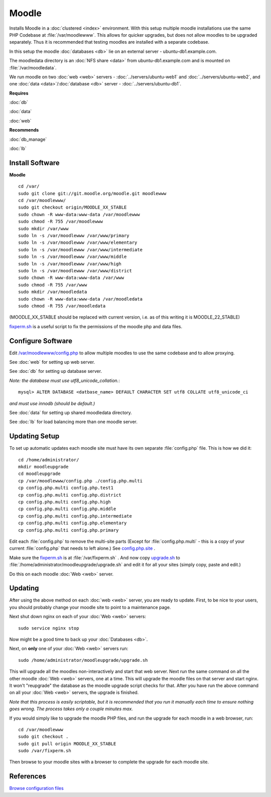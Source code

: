 .. _cluster_moodle_howto:
.. index:: Cluster, moodle

======
Moodle
======

Installs Moodle in a :doc:`clustered <index>` environment. With this setup multiple moodle installations use the same PHP Codebase at :file:`/var/moodlewww`. This allows for quicker upgrades, but does not allow moodles to be upgraded separately. Thus it is recommended that testing moodles are installed with a separate codebase.

In this setup the moodle :doc:`databases <db>` lie on an external server - ubuntu-db1.example.com.

The moodledata directory is an :doc:`NFS share <data>` from ubuntu-db1.example.com and is mounted on :file:`/var/moodledata`.

We run moodle on two :doc:`web <web>` servers - :doc:`../servers/ubuntu-web1` and :doc:`../servers/ubuntu-web2`, and one :doc:`data <data>`/:doc:`database <db>` server - :doc:`../servers/ubuntu-db1`.

**Requires**

:doc:`db`

:doc:`data`

:doc:`web`

**Recommends**

:doc:`db_manage`

:doc:`lb`

Install Software
================

**Moodle** ::

    cd /var/
    sudo git clone git://git.moodle.org/moodle.git moodlewww
    cd /var/moodlewww/
    sudo git checkout origin/MOODLE_XX_STABLE
    sudo chown -R www-data:www-data /var/moodlewww
    sudo chmod -R 755 /var/moodlewww
    sudo mkdir /var/www
    sudo ln -s /var/moodlewww /var/www/primary
    sudo ln -s /var/moodlewww /var/www/elementary
    sudo ln -s /var/moodlewww /var/www/intermediate
    sudo ln -s /var/moodlewww /var/www/middle
    sudo ln -s /var/moodlewww /var/www/high
    sudo ln -s /var/moodlewww /var/www/district
    sudo chown -R www-data:www-data /var/www
    sudo chmod -R 755 /var/www
    sudo mkdir /var/moodledata
    sudo chown -R www-data:www-data /var/moodledata
    sudo chmod -R 755 /var/moodledata

(MOODLE_XX_STABLE should be replaced with current version, i.e. as of this writing it is MOODLE_22_STABLE)

`fixperm.sh <moodle_files/fixperm.sh>`_ is a useful script to fix the permissions of the moodle php and data files.

Configure Software
==================

Edit `/var/moodlewww/config.php <moodle_files/moodlewww/config.php>`_ to allow multiple moodles to use the same codebase and to allow proxying.

See :doc:`web` for setting up web server.

See :doc:`db` for setting up database server.

*Note: the database must use utf8_unicode_collation.*::

    mysql> ALTER DATABASE <datbase_name> DEFAULT CHARACTER SET utf8 COLLATE utf8_unicode_ci

*and must use innodb (should be default.)*

See :doc:`data` for setting up shared moodledata directory.

See :doc:`lb` for load balancing more than one moodle server.

Updating Setup
==============

To set up automatic updates each moodle site must have its own separate :file:`config.php` file. This is how we did it::

    cd /home/administrator/
    mkdir moodleupgrade
    cd moodleupgrade
    cp /var/moodlewww/config.php ./config.php.multi
    cp config.php.multi config.php.test1
    cp config.php.multi config.php.district
    cp config.php.multi config.php.high
    cp config.php.multi config.php.middle
    cp config.php.multi config.php.intermediate
    cp config.php.multi config.php.elementary
    cp config.php.multi config.php.primary

Edit each :file:`config.php` to remove the multi-site parts (Except for :file:`config.php.multi` - this is a copy of your current :file:`config.php` that needs to left alone.) See `config.php.site <moodle_files/moodleupgrade/config.php.site>`_ .

Make sure the `fixperm.sh <moodle_files/fixperm.sh>`_ is at :file:`/var/fixperm.sh` . And now copy `upgrade.sh <moodle_files/moodleupgrade/upgrade.sh>`_ to :file:`/home/administrator/moodleupgrade/upgrade.sh` and edit it for all your sites (simply copy, paste and edit.)

Do this on each moodle :doc:`Web <web>` server. 

Updating
========

After using the above method on each :doc:`web <web>` server, you are ready to update. First, to be nice to your users, you should probably change your moodle site to point to a maintenance page.

Next shut down nginx on each of your :doc:`Web <web>` servers::

    sudo service nginx stop

Now might be a good time to back up your :doc:`Databases <db>`.

Next, on **only** one of your :doc:`Web <web>` servers run::

    sudo /home/administrator/moodleupgrade/upgrade.sh

This will upgrade all the moodles non-interactively and start that web server. Next run the same command on all the other moodle :doc:`Web <web>` servers, one at a time. This will upgrade the moodle files on that server and start nginx. It won't "reupgrade" the database as the moodle upgrade script checks for that. After you have run the above command on all your :doc:`Web <web>` servers, the upgrade is finished.

*Note that this process is easily scriptable, but it is recommended that you run it manually each time to ensure nothing goes wrong. The process takes only a couple minutes max.*

If you would simply like to upgrade the moodle PHP files, and run the upgrade for each moodle in a web browser, run::

    cd /var/moodlewww
    sudo git checkout .
    sudo git pull origin MOODLE_XX_STABLE
    sudo /var/fixperm.sh

Then browse to your moodle sites with a browser to complete the upgrade for each moodle site.

References
==========

`Browse configuration files <moodle_files/>`_

